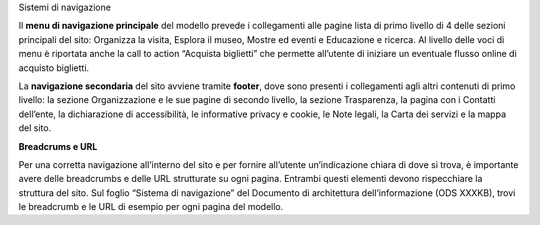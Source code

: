 Sistemi di navigazione 

Il **menu di navigazione principale** del modello prevede i collegamenti alle pagine lista di primo livello di 4 delle sezioni principali del sito: Organizza la visita, Esplora il museo, Mostre ed eventi e Educazione e ricerca. Al livello delle voci di menu è riportata anche la call to action “Acquista biglietti” che permette all’utente di iniziare un eventuale flusso online di acquisto biglietti. 


La **navigazione secondaria** del sito avviene tramite **footer**, dove sono presenti i collegamenti agli altri contenuti di primo livello: la sezione Organizzazione e le sue pagine di secondo livello, la sezione Trasparenza, la pagina con i Contatti dell’ente, la dichiarazione di accessibilità, le informative privacy e cookie, le Note legali, la Carta dei servizi e la mappa del sito. 


**Breadcrums e URL**

Per una corretta navigazione all’interno del sito e per fornire all’utente un’indicazione chiara di dove si trova, è importante avere delle breadcrumbs e delle URL strutturate su ogni pagina. Entrambi questi elementi devono rispecchiare la struttura del sito. Sul foglio “Sistema di navigazione” del Documento di architettura dell’informazione (ODS XXXKB), trovi le breadcrumb e le URL di esempio per ogni pagina del modello. 
